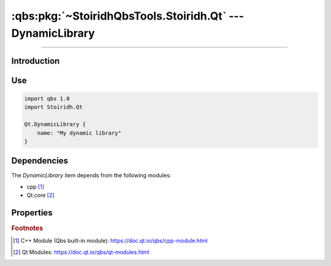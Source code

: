 :qbs:pkg:`~StoiridhQbsTools.Stoiridh.Qt` --- DynamicLibrary
====================================================================================================

.. Copyright 2015-2016 Stòiridh Project.
.. This file is under the FDL licence, see LICENCE.FDL for details.

.. sectionauthor:: William McKIE <mckie.william@hotmail.co.uk>

.. qbs:currentsdk:: StoiridhQbsTools
.. qbs:currentpackage:: Stoiridh.Qt

----------------------------------------------------------------------------------------------------

Introduction
^^^^^^^^^^^^

.. qbs:item:: DynamicLibrary

   The *DynamicLibrary* item is a Product that has its type set to ``dynamiclibrary``. It allows to
   make a C++ dynamic library using C++14 as default standard and Qt.core [2]_.

   .. note::

      This item inherits from the :qbs:item:`.Stoiridh.Cpp.DynamicLibrary` item.

Use
^^^

.. code-block:: qbs

   import qbs 1.0
   import Stoiridh.Qt

   Qt.DynamicLibrary {
       name: "My dynamic library"
   }

Dependencies
^^^^^^^^^^^^

The *DynamicLibrary* item depends from the following modules:

* cpp [#]_
* Qt.core [#]_

Properties
^^^^^^^^^^

.. qbs:property:: bool install: false

   Set to ``true`` in order to install the application into the install-root directory.

.. qbs:property:: string installDirectory

   In which directory the application will be installed relative to the install-root directory.

.. qbs:property:: stringList installFileTagsFilter: type

   Filter for the file tags in order to determine what will be installed into the
   :qbs:prop:`installDirectory` directory.

.. rubric:: Footnotes

.. [#] C++ Module (Qbs built-in module): https://doc.qt.io/qbs/cpp-module.html
.. [#] Qt Modules: https://doc.qt.io/qbs/qt-modules.html
